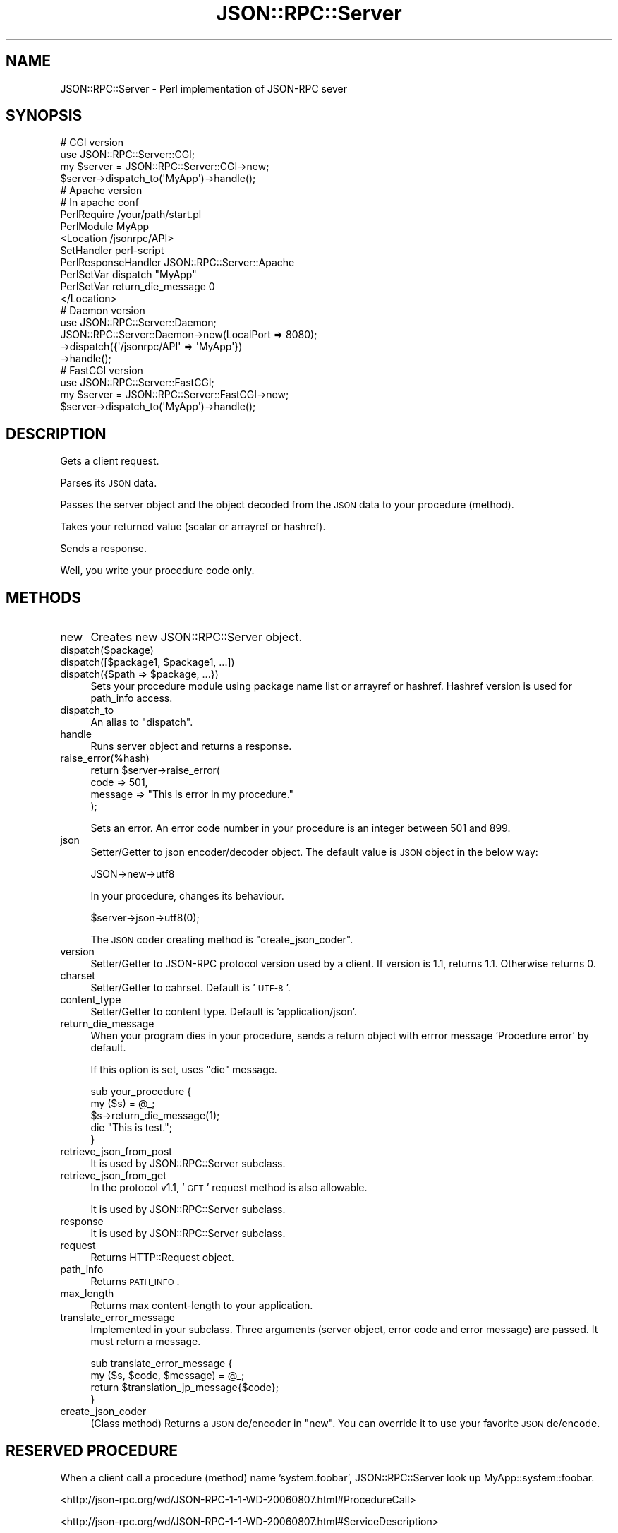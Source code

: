 .\" Automatically generated by Pod::Man 2.22 (Pod::Simple 3.07)
.\"
.\" Standard preamble:
.\" ========================================================================
.de Sp \" Vertical space (when we can't use .PP)
.if t .sp .5v
.if n .sp
..
.de Vb \" Begin verbatim text
.ft CW
.nf
.ne \\$1
..
.de Ve \" End verbatim text
.ft R
.fi
..
.\" Set up some character translations and predefined strings.  \*(-- will
.\" give an unbreakable dash, \*(PI will give pi, \*(L" will give a left
.\" double quote, and \*(R" will give a right double quote.  \*(C+ will
.\" give a nicer C++.  Capital omega is used to do unbreakable dashes and
.\" therefore won't be available.  \*(C` and \*(C' expand to `' in nroff,
.\" nothing in troff, for use with C<>.
.tr \(*W-
.ds C+ C\v'-.1v'\h'-1p'\s-2+\h'-1p'+\s0\v'.1v'\h'-1p'
.ie n \{\
.    ds -- \(*W-
.    ds PI pi
.    if (\n(.H=4u)&(1m=24u) .ds -- \(*W\h'-12u'\(*W\h'-12u'-\" diablo 10 pitch
.    if (\n(.H=4u)&(1m=20u) .ds -- \(*W\h'-12u'\(*W\h'-8u'-\"  diablo 12 pitch
.    ds L" ""
.    ds R" ""
.    ds C` ""
.    ds C' ""
'br\}
.el\{\
.    ds -- \|\(em\|
.    ds PI \(*p
.    ds L" ``
.    ds R" ''
'br\}
.\"
.\" Escape single quotes in literal strings from groff's Unicode transform.
.ie \n(.g .ds Aq \(aq
.el       .ds Aq '
.\"
.\" If the F register is turned on, we'll generate index entries on stderr for
.\" titles (.TH), headers (.SH), subsections (.SS), items (.Ip), and index
.\" entries marked with X<> in POD.  Of course, you'll have to process the
.\" output yourself in some meaningful fashion.
.ie \nF \{\
.    de IX
.    tm Index:\\$1\t\\n%\t"\\$2"
..
.    nr % 0
.    rr F
.\}
.el \{\
.    de IX
..
.\}
.\"
.\" Accent mark definitions (@(#)ms.acc 1.5 88/02/08 SMI; from UCB 4.2).
.\" Fear.  Run.  Save yourself.  No user-serviceable parts.
.    \" fudge factors for nroff and troff
.if n \{\
.    ds #H 0
.    ds #V .8m
.    ds #F .3m
.    ds #[ \f1
.    ds #] \fP
.\}
.if t \{\
.    ds #H ((1u-(\\\\n(.fu%2u))*.13m)
.    ds #V .6m
.    ds #F 0
.    ds #[ \&
.    ds #] \&
.\}
.    \" simple accents for nroff and troff
.if n \{\
.    ds ' \&
.    ds ` \&
.    ds ^ \&
.    ds , \&
.    ds ~ ~
.    ds /
.\}
.if t \{\
.    ds ' \\k:\h'-(\\n(.wu*8/10-\*(#H)'\'\h"|\\n:u"
.    ds ` \\k:\h'-(\\n(.wu*8/10-\*(#H)'\`\h'|\\n:u'
.    ds ^ \\k:\h'-(\\n(.wu*10/11-\*(#H)'^\h'|\\n:u'
.    ds , \\k:\h'-(\\n(.wu*8/10)',\h'|\\n:u'
.    ds ~ \\k:\h'-(\\n(.wu-\*(#H-.1m)'~\h'|\\n:u'
.    ds / \\k:\h'-(\\n(.wu*8/10-\*(#H)'\z\(sl\h'|\\n:u'
.\}
.    \" troff and (daisy-wheel) nroff accents
.ds : \\k:\h'-(\\n(.wu*8/10-\*(#H+.1m+\*(#F)'\v'-\*(#V'\z.\h'.2m+\*(#F'.\h'|\\n:u'\v'\*(#V'
.ds 8 \h'\*(#H'\(*b\h'-\*(#H'
.ds o \\k:\h'-(\\n(.wu+\w'\(de'u-\*(#H)/2u'\v'-.3n'\*(#[\z\(de\v'.3n'\h'|\\n:u'\*(#]
.ds d- \h'\*(#H'\(pd\h'-\w'~'u'\v'-.25m'\f2\(hy\fP\v'.25m'\h'-\*(#H'
.ds D- D\\k:\h'-\w'D'u'\v'-.11m'\z\(hy\v'.11m'\h'|\\n:u'
.ds th \*(#[\v'.3m'\s+1I\s-1\v'-.3m'\h'-(\w'I'u*2/3)'\s-1o\s+1\*(#]
.ds Th \*(#[\s+2I\s-2\h'-\w'I'u*3/5'\v'-.3m'o\v'.3m'\*(#]
.ds ae a\h'-(\w'a'u*4/10)'e
.ds Ae A\h'-(\w'A'u*4/10)'E
.    \" corrections for vroff
.if v .ds ~ \\k:\h'-(\\n(.wu*9/10-\*(#H)'\s-2\u~\d\s+2\h'|\\n:u'
.if v .ds ^ \\k:\h'-(\\n(.wu*10/11-\*(#H)'\v'-.4m'^\v'.4m'\h'|\\n:u'
.    \" for low resolution devices (crt and lpr)
.if \n(.H>23 .if \n(.V>19 \
\{\
.    ds : e
.    ds 8 ss
.    ds o a
.    ds d- d\h'-1'\(ga
.    ds D- D\h'-1'\(hy
.    ds th \o'bp'
.    ds Th \o'LP'
.    ds ae ae
.    ds Ae AE
.\}
.rm #[ #] #H #V #F C
.\" ========================================================================
.\"
.IX Title "JSON::RPC::Server 3pm"
.TH JSON::RPC::Server 3pm "2008-02-24" "perl v5.10.1" "User Contributed Perl Documentation"
.\" For nroff, turn off justification.  Always turn off hyphenation; it makes
.\" way too many mistakes in technical documents.
.if n .ad l
.nh
.SH "NAME"
JSON::RPC::Server \- Perl implementation of JSON\-RPC sever
.SH "SYNOPSIS"
.IX Header "SYNOPSIS"
.Vb 2
\& # CGI version
\& use JSON::RPC::Server::CGI;
\& 
\& my $server = JSON::RPC::Server::CGI\->new;
\&
\& $server\->dispatch_to(\*(AqMyApp\*(Aq)\->handle();
\& 
\& 
\& 
\& # Apache version
\& # In apache conf
\& 
\& PerlRequire /your/path/start.pl
\& PerlModule MyApp
\& 
\& <Location /jsonrpc/API>
\&      SetHandler perl\-script
\&      PerlResponseHandler JSON::RPC::Server::Apache
\&      PerlSetVar dispatch "MyApp"
\&      PerlSetVar return_die_message 0
\& </Location>
\& 
\& 
\& 
\& # Daemon version
\& use JSON::RPC::Server::Daemon;
\& 
\& JSON::RPC::Server::Daemon\->new(LocalPort => 8080);
\&                          \->dispatch({\*(Aq/jsonrpc/API\*(Aq => \*(AqMyApp\*(Aq})
\&                          \->handle();
\& 
\& 
\& 
\& # FastCGI version
\& use JSON::RPC::Server::FastCGI;
\& 
\& my $server = JSON::RPC::Server::FastCGI\->new;
\& 
\&    $server\->dispatch_to(\*(AqMyApp\*(Aq)\->handle();
.Ve
.SH "DESCRIPTION"
.IX Header "DESCRIPTION"
Gets a client request.
.PP
Parses its \s-1JSON\s0 data.
.PP
Passes the server object and the object decoded from the \s-1JSON\s0 data to your procedure (method).
.PP
Takes your returned value (scalar or arrayref or hashref).
.PP
Sends a response.
.PP
Well, you write your procedure code only.
.SH "METHODS"
.IX Header "METHODS"
.IP "new" 4
.IX Item "new"
Creates new JSON::RPC::Server object.
.IP "dispatch($package)" 4
.IX Item "dispatch($package)"
.PD 0
.ie n .IP "dispatch([$package1, $package1, ...])" 4
.el .IP "dispatch([$package1, \f(CW$package1\fR, ...])" 4
.IX Item "dispatch([$package1, $package1, ...])"
.ie n .IP "dispatch({$path => $package, ...})" 4
.el .IP "dispatch({$path => \f(CW$package\fR, ...})" 4
.IX Item "dispatch({$path => $package, ...})"
.PD
Sets your procedure module using package name list or arrayref or hashref.
Hashref version is used for path_info access.
.IP "dispatch_to" 4
.IX Item "dispatch_to"
An alias to \f(CW\*(C`dispatch\*(C'\fR.
.IP "handle" 4
.IX Item "handle"
Runs server object and returns a response.
.IP "raise_error(%hash)" 4
.IX Item "raise_error(%hash)"
.Vb 4
\& return $server\->raise_error(
\&    code => 501,
\&    message => "This is error in my procedure."
\& );
.Ve
.Sp
Sets an error.
An error code number in your procedure is an integer between 501 and 899.
.IP "json" 4
.IX Item "json"
Setter/Getter to json encoder/decoder object.
The default value is \s-1JSON\s0 object in the below way:
.Sp
.Vb 1
\& JSON\->new\->utf8
.Ve
.Sp
In your procedure, changes its behaviour.
.Sp
.Vb 1
\& $server\->json\->utf8(0);
.Ve
.Sp
The \s-1JSON\s0 coder creating method is  \f(CW\*(C`create_json_coder\*(C'\fR.
.IP "version" 4
.IX Item "version"
Setter/Getter to JSON-RPC protocol version used by a client.
If version is 1.1, returns 1.1. Otherwise returns 0.
.IP "charset" 4
.IX Item "charset"
Setter/Getter to cahrset.
Default is '\s-1UTF\-8\s0'.
.IP "content_type" 4
.IX Item "content_type"
Setter/Getter to content type.
Default is 'application/json'.
.IP "return_die_message" 4
.IX Item "return_die_message"
When your program dies in your procedure,
sends a return object with errror message 'Procedure error' by default.
.Sp
If this option is set, uses \f(CW\*(C`die\*(C'\fR message.
.Sp
.Vb 5
\& sub your_procedure {
\&     my ($s) = @_;
\&    $s\->return_die_message(1);
\&    die "This is test.";
\& }
.Ve
.IP "retrieve_json_from_post" 4
.IX Item "retrieve_json_from_post"
It is used by JSON::RPC::Server subclass.
.IP "retrieve_json_from_get" 4
.IX Item "retrieve_json_from_get"
In the protocol v1.1, '\s-1GET\s0' request method is also allowable.
.Sp
It is used by JSON::RPC::Server subclass.
.IP "response" 4
.IX Item "response"
It is used by JSON::RPC::Server subclass.
.IP "request" 4
.IX Item "request"
Returns HTTP::Request object.
.IP "path_info" 4
.IX Item "path_info"
Returns \s-1PATH_INFO\s0.
.IP "max_length" 4
.IX Item "max_length"
Returns max content-length to your application.
.IP "translate_error_message" 4
.IX Item "translate_error_message"
Implemented in your subclass.
Three arguments (server object, error code and error message) are passed.
It must return a message.
.Sp
.Vb 4
\& sub translate_error_message {
\&     my ($s, $code, $message) = @_;
\&     return $translation_jp_message{$code};
\& }
.Ve
.IP "create_json_coder" 4
.IX Item "create_json_coder"
(Class method)
Returns a \s-1JSON\s0 de/encoder in \f(CW\*(C`new\*(C'\fR.
You can override it to use your favorite \s-1JSON\s0 de/encode.
.SH "RESERVED PROCEDURE"
.IX Header "RESERVED PROCEDURE"
When a client call a procedure (method) name 'system.foobar',
JSON::RPC::Server look up MyApp::system::foobar.
.PP
<http://json\-rpc.org/wd/JSON\-RPC\-1\-1\-WD\-20060807.html#ProcedureCall>
.PP
<http://json\-rpc.org/wd/JSON\-RPC\-1\-1\-WD\-20060807.html#ServiceDescription>
.PP
There is JSON::RPC::Server::system::describe for default response of 'system.describe'.
.SH "SEE ALSO"
.IX Header "SEE ALSO"
\&\s-1JSON\s0
.PP
<http://json\-rpc.org/wd/JSON\-RPC\-1\-1\-WD\-20060807.html>
.PP
<http://json\-rpc.org/wiki/specification>
.SH "AUTHOR"
.IX Header "AUTHOR"
Makamaka Hannyaharamitu, <makamaka[at]cpan.org>
.SH "COPYRIGHT AND LICENSE"
.IX Header "COPYRIGHT AND LICENSE"
Copyright 2007\-2008 by Makamaka Hannyaharamitu
.PP
This library is free software; you can redistribute it and/or modify
it under the same terms as Perl itself.
